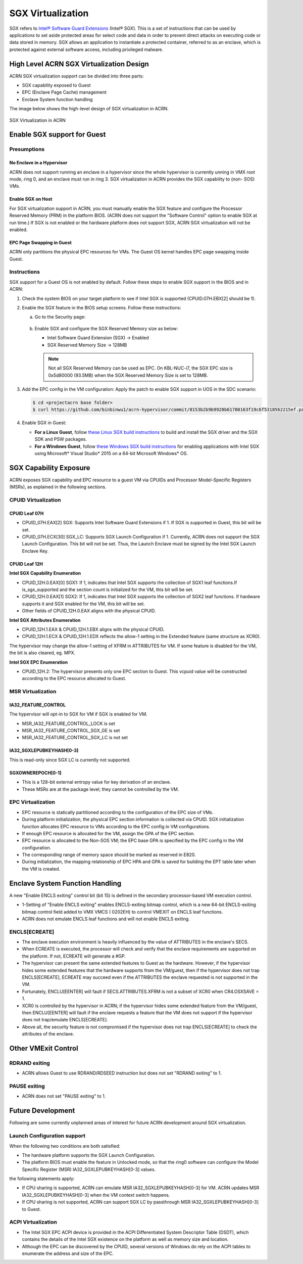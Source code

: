 .. _sgx_virt:

SGX Virtualization
##################

SGX refers to `Intel® Software Guard Extensions <https://software.intel.com/
en-us/sgx>`_ (Intel® SGX). This is a set of instructions that can be used by
applications to set aside protected areas for select code and data in order to
prevent direct attacks on executing code or data stored in memory. SGX allows
an application to instantiate a protected container, referred to as an
enclave, which is protected against external software access, including
privileged malware.


High Level ACRN SGX Virtualization Design
*****************************************

ACRN SGX virtualization support can be divided into three parts:

* SGX capability exposed to Guest
* EPC (Enclave Page Cache) management
* Enclave System function handling

The image below shows the high-level design of SGX virtualization in ACRN.

.. figure:: images/sgx-1.png
   :width: 500px
   :align: center

   SGX Virtualization in ACRN


Enable SGX support for Guest
****************************

Presumptions
============

No Enclave in a Hypervisor
--------------------------

ACRN does not support running an enclave in a hypervisor since the whole
hypervisor is currently unning in VMX root mode, ring 0, and an enclave must
run in ring 3. SGX virtualization in ACRN provides the SGX capability to (non-
SOS) VMs.

Enable SGX on Host
------------------

For SGX virtualization support in ACRN, you must manually enable the SGX
feature and configure the Processor Reserved Memory (PRM) in the platform
BIOS. (ACRN does not support the "Software Control" option to enable SGX at
run time.) If SGX is not enabled or the hardware platform does not support
SGX, ACRN SGX virtualization will not be enabled.

EPC Page Swapping in Guest
--------------------------

ACRN only partitions the physical EPC resources for VMs. The Guest OS kernel
handles EPC page swapping inside Guest.

Instructions
============

SGX support for a Guest OS is not enabled by default. Follow these steps to
enable SGX support in the BIOS and in ACRN:

#. Check the system BIOS on your target platform to see if Intel SGX is
   supported (CPUID.07H.EBX[2] should be 1).
#. Enable the SGX feature in the BIOS setup screens. Follow these instructions:

   a) Go to the Security page:

      .. figure:: images/sgx-2.jpg
         :width: 500px
         :align: center

   #) Enable SGX and configure the SGX Reserved Memory size as below:

      * Intel Software Guard Extension (SGX) -> Enabled
      * SGX Reserved Memory Size -> 128MB

      .. figure:: images/sgx-3.jpg
         :width: 500px
         :align: center

      .. note::

         Not all SGX Reserved Memory can be used as EPC. On KBL-NUC-i7,
         the SGX EPC size is 0x5d80000 (93.5MB) when the SGX Reserved Memory
         Size is set to 128MB.

#. Add the EPC config in the VM configuration:
   Apply the patch to enable SGX support in UOS in the SDC scenario:

   .. code-block:: bash

      $ cd <projectacrn base folder>
      $ curl https://github.com/binbinwu1/acrn-hypervisor/commit/0153b2b9b9920b61780163f19c6f5318562215ef.patch | git apply

#. Enable SGX in Guest:

   * **For a Linux Guest**, follow `these Linux SGX build instructions
     <https://github.com/intel/linux-sgx>`_
     to build and install the SGX driver and the SGX SDK and PSW packages.
   * **For a Windows Guest**, follow `these Windows SGX build instructions
     <https://software.intel.com/en-us/articles/getting-started-with-sgx-sdk-for-windows>`_
     for enabling applications with Intel SGX using Microsoft* Visual Studio*
     2015 on a 64-bit Microsoft Windows* OS.

SGX Capability Exposure
***********************
ACRN exposes SGX capability and EPC resource to a guest VM via CPUIDs and
Processor Model-Specific Registers (MSRs), as explained in the following
sections.

CPUID Virtualization
====================

CPUID Leaf 07H
--------------

* CPUID_07H.EAX[2] SGX: Supports Intel Software Guard Extensions if 1. If SGX
  is supported in Guest, this bit will be set.

* CPUID_07H.ECX[30] SGX_LC: Supports SGX Launch Configuration if 1. Currently,
  ACRN does not support the SGX Launch Configuration. This bit will not be
  set. Thus, the Launch Enclave must be signed by the Intel SGX Launch Enclave
  Key.

CPUID Leaf 12H
--------------

**Intel SGX Capability Enumeration**

* CPUID_12H.0.EAX[0] SGX1: If 1, indicates that Intel SGX supports the
  collection of SGX1 leaf functions.If is_sgx_supported and the section count
  is initialized for the VM, this bit will be set.
* CPUID_12H.0.EAX[1] SGX2: If 1, indicates that Intel SGX supports the
  collection of SGX2 leaf functions. If hardware supports it and SGX enabled
  for the VM, this bit will be set.
* Other fields of CPUID_12H.0.EAX aligns with the physical CPUID.

**Intel SGX Attributes Enumeration**

* CPUID_12H.1.EAX & CPUID_12H.1.EBX aligns with the physical CPUID.
* CPUID_12H.1.ECX & CPUID_12H.1.EDX reflects the allow-1 setting in the
  Extended feature (same structure as XCR0).

The hypervisor may change the allow-1 setting of XFRM in ATTRIBUTES for VM.
If some feature is disabled for the VM, the bit is also cleared, eg. MPX.

**Intel SGX EPC Enumeration**

* CPUID_12H.2: The hypervisor presents only one EPC section to Guest. This
  vcpuid value will be constructed according to the EPC resource allocated to
  Guest.

MSR Virtualization
==================

IA32_FEATURE_CONTROL
--------------------

The hypervisor will opt-in to SGX for VM if SGX is enabled for VM.

* MSR_IA32_FEATURE_CONTROL_LOCK is set
* MSR_IA32_FEATURE_CONTROL_SGX_GE is set
* MSR_IA32_FEATURE_CONTROL_SGX_LC is not set

IA32_SGXLEPUBKEYHASH[0-3]
-------------------------

This is read-only since SGX LC is currently not supported.

SGXOWNEREPOCH[0-1]
------------------

* This is a 128-bit external entropy value for key derivation of an enclave.
* These MSRs are at the package level; they cannot be controlled by the VM.

EPC Virtualization
==================

* EPC resource is statically partitioned according to the configuration of the
  EPC size of VMs.
* During platform initialization, the physical EPC section information is
  collected via CPUID. SGX initialization function allocates EPC resource to
  VMs according to the EPC config in VM configurations.
* If enough EPC resource is allocated for the VM, assign the GPA of the EPC
  section.
* EPC resource is allocated to the Non-SOS VM; the EPC base GPA is specified
  by the EPC config in the VM configuration.
* The corresponding range of memory space should be marked as reserved in E820.
* During initialization, the mapping relationship of EPC HPA and GPA is saved
  for building the EPT table later when the VM is created.

Enclave System Function Handling
********************************

A new "Enable ENCLS exiting" control bit (bit 15) is defined in the secondary
processor-based VM execution control.

* 1-Setting of "Enable ENCLS exiting" enables ENCLS-exiting bitmap control,
  which is a new 64-bit ENCLS-exiting bitmap control field added to VMX VMCS (
  0202EH) to control VMEXIT on ENCLS leaf functions.
* ACRN does not emulate ENCLS leaf functions and will not enable ENCLS exiting.

ENCLS[ECREATE]
==============

* The enclave execution environment is heavily influenced by the value of
  ATTRIBUTES in the enclave's SECS.
* When ECREATE is executed, the processor will check and verify that the
  enclave requirements are supported on the platform. If not, ECREATE will
  generate a #GP.
* The hypervisor can present the same extended features to Guest as the
  hardware. However, if the hypervisor hides some extended features that the
  hardware supports from the VM/guest, then if the hypervisor does not trap
  ENCLS[ECREATE], ECREATE may succeed even if the ATTRIBUTES the enclave
  requested is not supported in the VM.
* Fortunately, ENCLU[EENTER] will fault if SECS.ATTRIBUTES.XFRM is not a
  subset of XCR0 when CR4.OSXSAVE = 1.
* XCR0 is controlled by the hypervisor in ACRN; if the hypervisor hides some
  extended feature from the VM/guest, then ENCLU[EENTER] will fault if the
  enclave requests a feature that the VM does not support if the hypervisor
  does not trap/emulate ENCLS[ECREATE].
* Above all, the security feature is not compromised if the hypervisor does
  not trap ENCLS[ECREATE] to check the attributes of the enclave.

Other VMExit Control
********************

RDRAND exiting
==============

* ACRN allows Guest to use RDRAND/RDSEED instruction but does not set "RDRAND
  exiting" to 1.

PAUSE exiting
=============

* ACRN does not set "PAUSE exiting" to 1.

Future Development
******************
Following are some currently unplanned areas of interest for future
ACRN development around SGX virtualization.

Launch Configuration support
============================

When the following two conditions are both satisfied:

* The hardware platform supports the SGX Launch Configuration.

* The platform BIOS must enable the feature in Unlocked mode, so that the
  ring0 software can configure the Model Specific Register (MSR)
  IA32_SGXLEPUBKEYHASH[0-3] values.

the following statements apply:

* If CPU sharing is supported, ACRN can emulate MSR IA32_SGXLEPUBKEYHASH[0-3]
  for VM. ACRN updates MSR IA32_SGXLEPUBKEYHASH[0-3] when the VM context
  switch happens.
* If CPU sharing is not supported, ACRN can support SGX LC by passthrough MSR
  IA32_SGXLEPUBKEYHASH[0-3] to Guest.

ACPI Virtualization
===================

* The Intel SGX EPC ACPI device is provided in the ACPI Differentiated System
  Descriptor Table (DSDT), which contains the details of the Intel SGX
  existence on the platform as well as memory size and location.
* Although the EPC can be discovered by the CPUID, several versions of Windows
  do rely on the ACPI tables to enumerate the address and size of the EPC.

